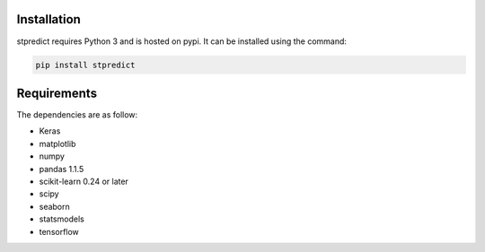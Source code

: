
Installation
============

stpredict requires Python 3 and is hosted on pypi. It can be installed using the command:

.. code-block:: console

    pip install stpredict


Requirements
============

The dependencies are as follow:

- Keras
- matplotlib
- numpy
- pandas 1.1.5
- scikit-learn 0.24 or later
- scipy
- seaborn
- statsmodels
- tensorflow